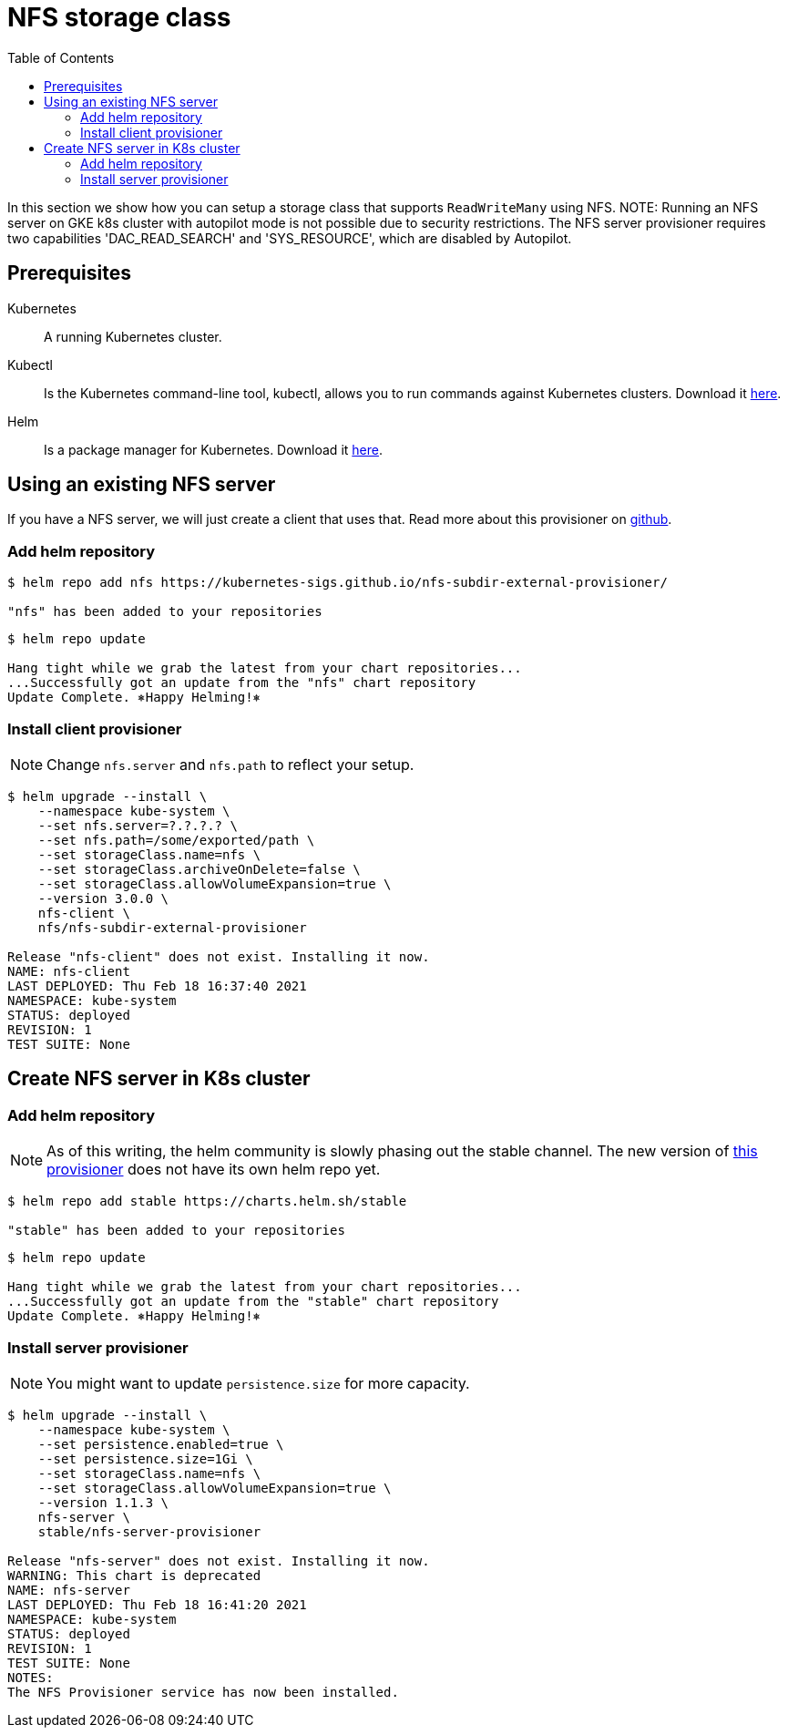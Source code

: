 = NFS storage class
:toc: right
:imagesdir: images

In this section we show how you can setup a storage class that supports `ReadWriteMany` using NFS.
NOTE: Running an NFS server on GKE k8s cluster with autopilot mode is not possible due to security restrictions. The NFS server provisioner requires two capabilities 'DAC_READ_SEARCH' and 'SYS_RESOURCE', which are disabled by Autopilot.

== Prerequisites

Kubernetes:: A running Kubernetes cluster.

Kubectl:: Is the Kubernetes command-line tool, kubectl, allows you to run commands against Kubernetes clusters. Download it https://kubernetes.io/docs/tasks/tools/install-kubectl/[here].

Helm:: Is a package manager for Kubernetes. Download it https://helm.sh/docs/intro/install/[here].

== Using an existing NFS server

If you have a NFS server, we will just create a client that uses that. Read more about this provisioner on https://github.com/kubernetes-sigs/nfs-subdir-external-provisioner[github].

=== Add helm repository

[source,bash]
----
$ helm repo add nfs https://kubernetes-sigs.github.io/nfs-subdir-external-provisioner/

"nfs" has been added to your repositories
----

[source,bash]
----
$ helm repo update

Hang tight while we grab the latest from your chart repositories...
...Successfully got an update from the "nfs" chart repository
Update Complete. ⎈Happy Helming!⎈
----

=== Install client provisioner

NOTE: Change `nfs.server` and `nfs.path` to reflect your setup.

[source,bash]
----
$ helm upgrade --install \
    --namespace kube-system \
    --set nfs.server=?.?.?.? \
    --set nfs.path=/some/exported/path \
    --set storageClass.name=nfs \
    --set storageClass.archiveOnDelete=false \
    --set storageClass.allowVolumeExpansion=true \
    --version 3.0.0 \
    nfs-client \
    nfs/nfs-subdir-external-provisioner

Release "nfs-client" does not exist. Installing it now.
NAME: nfs-client
LAST DEPLOYED: Thu Feb 18 16:37:40 2021
NAMESPACE: kube-system
STATUS: deployed
REVISION: 1
TEST SUITE: None
----

== Create NFS server in K8s cluster

=== Add helm repository

NOTE: As of this writing, the helm community is slowly phasing out the stable channel. The new version of https://github.com/kubernetes-sigs/nfs-ganesha-server-and-external-provisioner[this provisioner] does not have its own helm repo yet.

[source,bash]
----
$ helm repo add stable https://charts.helm.sh/stable

"stable" has been added to your repositories
----

[source,bash]
----
$ helm repo update

Hang tight while we grab the latest from your chart repositories...
...Successfully got an update from the "stable" chart repository
Update Complete. ⎈Happy Helming!⎈
----

=== Install server provisioner

NOTE: You might want to update `persistence.size` for more capacity.

[source,bash]
----
$ helm upgrade --install \
    --namespace kube-system \
    --set persistence.enabled=true \
    --set persistence.size=1Gi \
    --set storageClass.name=nfs \
    --set storageClass.allowVolumeExpansion=true \
    --version 1.1.3 \
    nfs-server \
    stable/nfs-server-provisioner

Release "nfs-server" does not exist. Installing it now.
WARNING: This chart is deprecated
NAME: nfs-server
LAST DEPLOYED: Thu Feb 18 16:41:20 2021
NAMESPACE: kube-system
STATUS: deployed
REVISION: 1
TEST SUITE: None
NOTES:
The NFS Provisioner service has now been installed.
----
